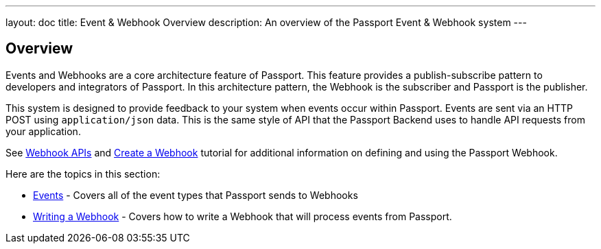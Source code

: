 ---
layout: doc
title: Event & Webhook Overview
description: An overview of the Passport Event & Webhook system
---

:sectnumlevels: 0

== Overview

Events and Webhooks are a core architecture feature of Passport. This feature provides a publish-subscribe pattern to developers and integrators of Passport. In this architecture pattern, the Webhook is the subscriber and Passport is the publisher.

This system is designed to provide feedback to your system when events occur within Passport. Events are sent via an HTTP POST using `application/json` data. This is the same style of API that the Passport Backend uses to handle API requests from your application.

See link:../apis/webhooks[Webhook APIs] and link:../tutorials/create-a-webhook[Create a Webhook] tutorial for additional  information on defining and using the Passport Webhook.

Here are the topics in this section:

* link:events[Events] - Covers all of the event types that Passport sends to Webhooks
* link:writing-a-webhook[Writing a Webhook] - Covers how to write a Webhook that will process events from Passport.
